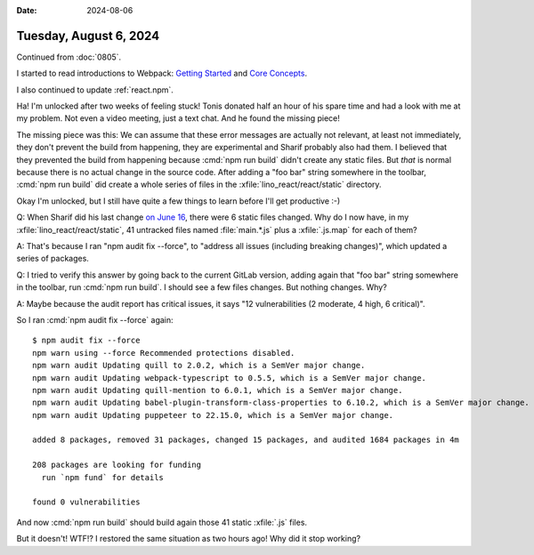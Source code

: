 :date: 2024-08-06

=======================
Tuesday, August 6, 2024
=======================

Continued from :doc:`0805`.

I started to read introductions to Webpack: `Getting Started
<https://webpack.js.org/guides/getting-started/>`__ and  `Core Concepts
<https://webpack.js.org/concepts>`__.

I also continued to update :ref:`react.npm`.

Ha! I'm unlocked after two weeks of feeling stuck! Tonis donated half an hour of
his spare time and had a look with me at my problem. Not even a video meeting,
just a text chat. And he found the missing piece!

The missing piece was this: We can assume that these error messages are actually
not relevant, at least not immediately, they don't prevent the build from
happening, they are experimental and Sharif probably also had them. I believed
that they prevented the build from happening because :cmd:`npm run build` didn't
create any static files. But *that* is normal because there is no actual change
in the source code. After adding a "foo bar" string somewhere in the toolbar,
:cmd:`npm run build` did create a whole series of files in the
:xfile:`lino_react/react/static` directory.

Okay I'm unlocked, but I still have quite a few things to learn before I'll get
productive :-)

Q: When Sharif did his last change `on June 16
<https://gitlab.com/lino-framework/react/-/commit/d618c990d34aa30cfe3454309abc2b778badb43e>`__,
there were 6 static files changed. Why do I now have, in my
:xfile:`lino_react/react/static`, 41 untracked files named :file:`main.*.js`
plus a :xfile:`.js.map` for each of them?

A: That's because I ran "npm audit fix --force", to "address all issues
(including breaking changes)", which updated a series of packages.

Q: I tried to verify this answer by going back to the current GitLab version,
adding again that "foo bar" string somewhere in the toolbar, run :cmd:`npm run
build`. I should see a few files changes. But nothing changes. Why?

A: Maybe because the audit report has critical issues, it says "12
vulnerabilities (2 moderate, 4 high, 6 critical)".

So I ran :cmd:`npm audit fix --force` again::

  $ npm audit fix --force
  npm warn using --force Recommended protections disabled.
  npm warn audit Updating quill to 2.0.2, which is a SemVer major change.
  npm warn audit Updating webpack-typescript to 0.5.5, which is a SemVer major change.
  npm warn audit Updating quill-mention to 6.0.1, which is a SemVer major change.
  npm warn audit Updating babel-plugin-transform-class-properties to 6.10.2, which is a SemVer major change.
  npm warn audit Updating puppeteer to 22.15.0, which is a SemVer major change.

  added 8 packages, removed 31 packages, changed 15 packages, and audited 1684 packages in 4m

  208 packages are looking for funding
    run `npm fund` for details

  found 0 vulnerabilities

And now :cmd:`npm run build` should build again those 41 static :xfile:`.js`
files.

But it doesn't! WTF!? I restored the same situation as two hours ago! Why did it
stop working?
